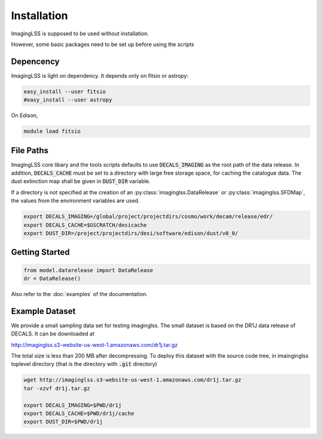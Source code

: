 Installation
============

ImagingLSS is supposed to be used without installation.

However, some basic packages need to be set up before using the scripts

Depencency
----------

ImagingLSS is light on dependency.
It depends only on fitsio or astropy:

.. code-block:: bash

    easy_install --user fitsio
    #easy_install --user astropy

On Edison,

.. code-block:: bash

    module load fitsio

File Paths
----------
 
ImagingLSS core libary and the tools scripts defaults to use :code:`DECALS_IMAGING` as the root path of the data release.
In addition, :code:`DECALS_CACHE` must be set to a directory with large free storage space, for caching the catalogue data.
The dust extinction map shall be given in :code:`DUST_DIR` variable.

If a directory is not specified at the creation of an :py:class:`imaginglss.DataRelease` or :py:class:`imaginglss.SFDMap`,
the values from the environment variables are used.

.. code-block:: bash

    export DECALS_IMAGING=/global/project/projectdirs/cosmo/work/decam/release/edr/
    export DECALS_CACHE=$GSCRATCH/desicache
    export DUST_DIR=/project/projectdirs/desi/software/edison/dust/v0_0/
 
Getting Started
---------------

.. code-block:: bash

    from model.datarelease import DataRelease
    dr = DataRelease()

Also refer to the :doc:`examples` of the documentation.

Example Dataset
---------------

We provide a small sampling data set for testing imaginglss. The small dataset is
based on the DR1J data release of DECALS. It can be downloaded at 

http://imaginglss.s3-website-us-west-1.amazonaws.com/dr1j.tar.gz

The total size is less than 200 MB after decompressing. To deploy this dataset with
the source code tree, in imainginglss toplevel directory (that is the directory 
with :code:`.git` directory)

.. code-block:: bash

    wget http://imaginglss.s3-website-us-west-1.amazonaws.com/dr1j.tar.gz
    tar -xzvf dr1j.tar.gz

    export DECALS_IMAGING=$PWD/dr1j
    export DECALS_CACHE=$PWD/dr1j/cache
    export DUST_DIR=$PWD/dr1j
    




